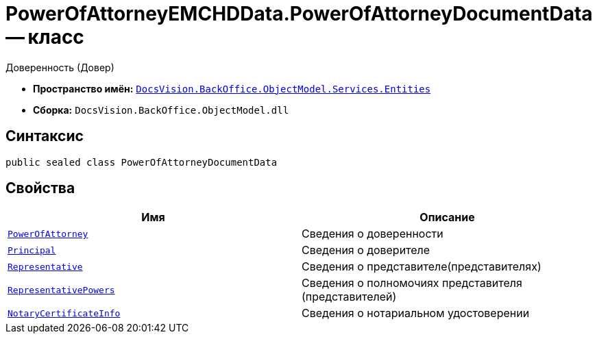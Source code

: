 = PowerOfAttorneyEMCHDData.PowerOfAttorneyDocumentData -- класс

Доверенность (Довер)

* *Пространство имён:* `xref:Entities/Entities_NS.adoc[DocsVision.BackOffice.ObjectModel.Services.Entities]`
* *Сборка:* `DocsVision.BackOffice.ObjectModel.dll`

== Синтаксис

[source,csharp]
----
public sealed class PowerOfAttorneyDocumentData
----

== Свойства

[cols=",",options="header"]
|===
|Имя |Описание

|`xref:BackOffice-ObjectModel-Powers:PowerOfAttorney_CL.adoc[PowerOfAttorney]` |Сведения о доверенности
|`xref:BackOffice-ObjectModel-Services-Entities:Entities/PowerOfAttorneyEMCHDData.PrincipalInfo_CL.adoc[Principal]` |Сведения о доверителе
|`xref:BackOffice-ObjectModel-Services-Entities:Entities/PowerOfAttorneyEMCHDData.RepresentativeInfo_CL.adoc[Representative]` |Сведения о представителе(представителях)
|`xref:BackOffice-ObjectModel-Services-Entities:Entities/PowerOfAttorneyEMCHDData.RepresentativePowersInfo_CL.adoc[RepresentativePowers]` |Сведения о полномочиях представителя (представителей)
|`xref:BackOffice-ObjectModel-Services-Entities:Entities/PowerOfAttorneyEMCHDData.NotaryCertificateInfo_CL.adoc[NotaryCertificateInfo]` |Сведения о нотариальном удостоверении

|===
